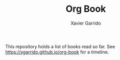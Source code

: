 #+TITLE:  Org Book
#+AUTHOR: Xavier Garrido

This repository holds a list of books read so far. See [[https://xgarrido.github.io/org-book]] for a timeline.
